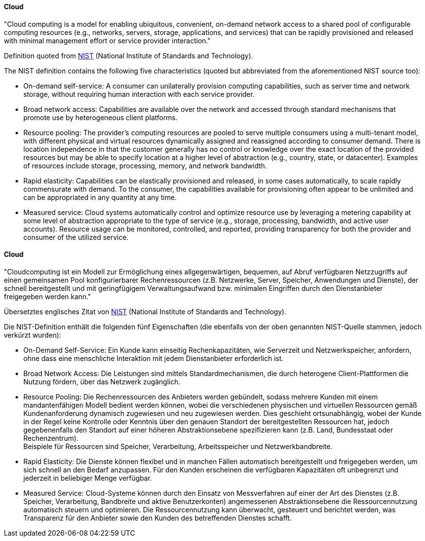 [#term-cloud]

// tag::EN[]
==== Cloud
"Cloud computing is a model for enabling ubiquitous, convenient, on-demand network
access to a shared pool of configurable computing resources (e.g., networks, servers,
storage, applications, and services) that can be rapidly provisioned and released
with minimal management effort or service provider interaction."

Definition quoted from link:https://nvlpubs.nist.gov/nistpubs/Legacy/SP/nistspecialpublication800-145.pdf[NIST]
(National Institute of Standards and Technology).

The NIST definition contains the following five characteristics (quoted but abbreviated
 from the aforementioned NIST source too):

* On-demand self-service: A consumer can unilaterally provision computing
capabilities, such as server time and network storage,
without requiring human interaction with each service provider.
* Broad network access: Capabilities are available over the network and
accessed through standard mechanisms that promote use by heterogeneous
client  platforms.
* Resource pooling: The provider’s computing resources are pooled to serve
multiple consumers using a multi-tenant model, with different physical and
virtual resources dynamically assigned and reassigned according to consumer demand.
There is location independence in that the customer generally has no control or
knowledge over the exact location of the provided resources but may be able to
specify location at a higher level of abstraction (e.g., country, state, or datacenter).
Examples of resources include storage, processing, memory, and network bandwidth.
* Rapid elasticity: Capabilities can be elastically provisioned and released,
in some cases automatically, to scale rapidly commensurate with demand.
To the consumer, the capabilities available for provisioning often appear
to be unlimited and can be appropriated in any quantity at any time.
* Measured service: Cloud systems automatically control and optimize resource
use by leveraging a metering capability at some level of abstraction
appropriate to the type of service (e.g., storage, processing, bandwidth,
and active user accounts). Resource usage can be monitored, controlled, and
reported, providing transparency for both the provider and consumer of the
utilized service.


// end::EN[]

// tag::DE[]
==== Cloud

"Cloudcomputing ist ein Modell zur Ermöglichung eines
allgegenwärtigen, bequemen, auf Abruf verfügbaren Netzzugriffs auf
einen gemeinsamen Pool konfigurierbarer Rechenressourcen (z.B.
Netzwerke, Server, Speicher, Anwendungen und Dienste), der schnell
bereitgestellt und mit geringfügigem Verwaltungsaufwand bzw. minimalen
Eingriffen durch den Dienstanbieter freigegeben werden kann."

Übersetztes englisches Zitat von
link:https://nvlpubs.nist.gov/nistpubs/Legacy/SP/nistspecialpublication800-145.pdf[NIST]
(National Institute of Standards and Technology).

Die NIST-Definition enthält die folgenden fünf Eigenschaften (die
ebenfalls von der oben genannten NIST-Quelle stammen, jedoch verkürzt
wurden):

* On-Demand Self-Service: Ein Kunde kann einseitig Rechenkapazitäten, wie Serverzeit und Netzwerkspeicher, anfordern, ohne dass eine menschliche Interaktion mit jedem Dienstanbieter erforderlich ist.
* Broad Network Access: Die Leistungen sind mittels Standardmechanismen, die durch heterogene Client-Plattformen die Nutzung fördern, über das Netzwerk zugänglich.
* Resource Pooling: Die Rechenressourcen des Anbieters werden
gebündelt, sodass mehrere Kunden mit einem mandantenfähigen Modell
bedient werden können, wobei die verschiedenen physischen und
virtuellen Ressourcen gemäß Kundenanforderung dynamisch zugewiesen
und neu zugewiesen werden. Dies geschieht ortsunabhängig, wobei der
Kunde in der Regel keine Kontrolle oder Kenntnis über den genauen
Standort der bereitgestellten Ressourcen hat, jedoch gegebenenfalls
den Standort auf einer höheren Abstraktionsebene spezifizieren kann (z.B. Land, Bundesstaat oder Rechenzentrum). +
Beispiele für Ressourcen sind Speicher, Verarbeitung, Arbeitsspeicher und Netzwerkbandbreite.
* Rapid Elasticity: Die Dienste können flexibel und in manchen Fällen
automatisch bereitgestellt und freigegeben werden, um sich schnell
an den Bedarf anzupassen. Für den Kunden erscheinen die verfügbaren
Kapazitäten oft unbegrenzt und jederzeit in beliebiger Menge
verfügbar.
* Measured Service: Cloud-Systeme können durch den Einsatz von
Messverfahren auf einer der Art des Dienstes (z.B. Speicher,
Verarbeitung, Bandbreite und aktive Benutzerkonten) angemessenen
Abstraktionsebene die Ressourcennutzung automatisch steuern und
optimieren. Die Ressourcennutzung kann überwacht, gesteuert und
berichtet werden, was Transparenz für den Anbieter sowie den Kunden
des betreffenden Dienstes schafft.

// end::DE[]
